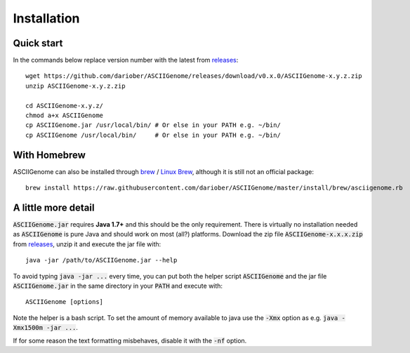 Installation
============

Quick start 
------------------------

In the commands below replace version number with the latest from `releases <https://github.com/dariober/ASCIIGenome/releases>`_::

    wget https://github.com/dariober/ASCIIGenome/releases/download/v0.x.0/ASCIIGenome-x.y.z.zip
    unzip ASCIIGenome-x.y.z.zip

    cd ASCIIGenome-x.y.z/
    chmod a+x ASCIIGenome
    cp ASCIIGenome.jar /usr/local/bin/ # Or else in your PATH e.g. ~/bin/
    cp ASCIIGenome /usr/local/bin/     # Or else in your PATH e.g. ~/bin/

With Homebrew
------------------------------

ASCIIGenome can also be installed through `brew <http://brew.sh>`_ / `Linux Brew <https://github.com/Linuxbrew/brew>`_, although it is still not an official package::

    brew install https://raw.githubusercontent.com/dariober/ASCIIGenome/master/install/brew/asciigenome.rb

A little more detail
--------------------

:code:`ASCIIGenome.jar` requires **Java 1.7+** and this should be the only requirement. There is virtually no installation needed as :code:`ASCIIGenome` is pure Java and should work on most (all?) platforms. Download the zip file :code:`ASCIIGenome-x.x.x.zip` from `releases <https://github.com/dariober/ASCIIGenome/releases>`_, unzip it and execute the jar file with::

    java -jar /path/to/ASCIIGenome.jar --help

To avoid typing :code:`java -jar ...` every time, you can put both the helper 
script :code:`ASCIIGenome` and the jar file :code:`ASCIIGenome.jar` in the same directory in your :code:`PATH` and execute with::

    ASCIIGenome [options]

Note the helper is a bash script. To set the amount of memory available to java use the :code:`-Xmx` option as e.g. :code:`java -Xmx1500m -jar ...`.

If for some reason the text formatting misbehaves, disable it with the :code:`-nf` option.

